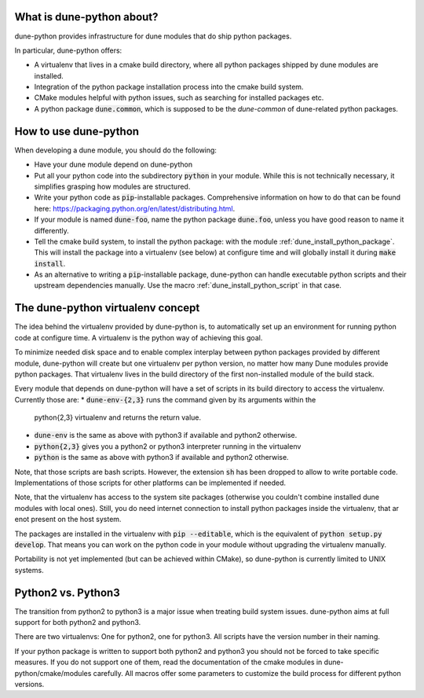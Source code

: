 .. title:: dune-python CMake reference - An introduction

.. _whatabout:

What is dune-python about?
==========================

dune-python provides infrastructure for dune modules that do
ship python packages.

In particular, dune-python offers:

* A virtualenv that lives in a cmake build directory, where
  all python packages shipped by dune modules are installed.
* Integration of the python package installation process into
  the cmake build system.
* CMake modules helpful with python issues, such as searching
  for installed packages etc.
* A python package :code:`dune.common`, which is supposed to be the
  *dune-common* of dune-related python packages.

.. _howto:

How to use dune-python
======================

When developing a dune module, you should do the following:

* Have your dune module depend on dune-python
* Put all your python code into the subdirectory :code:`python`
  in your module. While this is not technically necessary,
  it simplifies grasping how modules are structured.
* Write your python code as :code:`pip`-installable packages.
  Comprehensive information on how to do that can be found
  here: https://packaging.python.org/en/latest/distributing.html.
* If your module is named :code:`dune-foo`, name the python package
  :code:`dune.foo`, unless you have good reason to name it differently.
* Tell the cmake build system, to install the python package:
  with the module :ref:`dune_install_python_package`.
  This will install the package into a virtualenv (see below)
  at configure time and will globally install it during
  :code:`make install`.
* As an alternative to writing a :code:`pip`-installable package,
  dune-python can handle executable python scripts and their
  upstream dependencies manually. Use the macro
  :ref:`dune_install_python_script` in that case.

.. _virtualenv:

The dune-python virtualenv concept
==================================

The idea behind the virtualenv provided by dune-python is, to
automatically set up an environment for running python code at
configure time. A virtualenv is the python way of achieving this goal.

To minimize needed disk space and to enable complex interplay between
python packages provided by different module, dune-python will create
but one virtualenv per python version, no matter how many Dune modules
provide python packages. That virtualenv lives in the build directory
of the first non-installed module of the build stack.

Every module that depends on dune-python will have a set of scripts
in its build directory to access the virtualenv. Currently those are:
* :code:`dune-env-{2,3}` runs the command given by its arguments within the
  python{2,3} virtualenv and returns the return value.
* :code:`dune-env` is the same as above with python3 if available and python2
  otherwise.
* :code:`python{2,3}` gives you a python2 or python3 interpreter running in
  the virtualenv
* :code:`python` is the same as above with python3 if available and python2
  otherwise.

Note, that those scripts are bash scripts. However, the extension :code:`sh`
has been dropped to allow to write portable code. Implementations
of those scripts for other platforms can be implemented if needed.

Note, that the virtualenv has access to the system site packages
(otherwise you couldn't combine installed dune modules with local
ones). Still, you do need internet connection to install python
packages inside the virtualenv, that ar enot present on the host system.

The packages are installed in the virtualenv with :code:`pip --editable`,
which is the equivalent of :code:`python setup.py develop`. That means
you can work on the python code in your module without upgrading
the virtualenv manually.

Portability is not yet implemented (but can be achieved within CMake),
so dune-python is currently limited to UNIX systems.


.. _2vs3:

Python2 vs. Python3
===================

The transition from python2 to python3 is a major issue when treating
build system issues. dune-python aims at full support for both python2
and python3.

There are two virtualenvs: One for python2, one for python3. All scripts
have the version number in their naming.

If your python package is written to support both python2 and python3
you should not be forced to take specific measures. If you do not support
one of them, read the documentation of the cmake modules in dune-python/cmake/modules
carefully. All macros offer some parameters to customize the build process
for different python versions.
